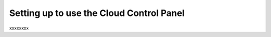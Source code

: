 .. _setup_GUI:

~~~~~~~~~~~~~~~~~~~~~~~~~~~~~~~~~~~~~~~~~
Setting up to use the Cloud Control Panel
~~~~~~~~~~~~~~~~~~~~~~~~~~~~~~~~~~~~~~~~~
xxxxxxxx
